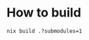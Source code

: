 
* How to build
#+begin_src shell :shebang #!/bin/bash -i :results output
nix build .?submodules=1
#+end_src
